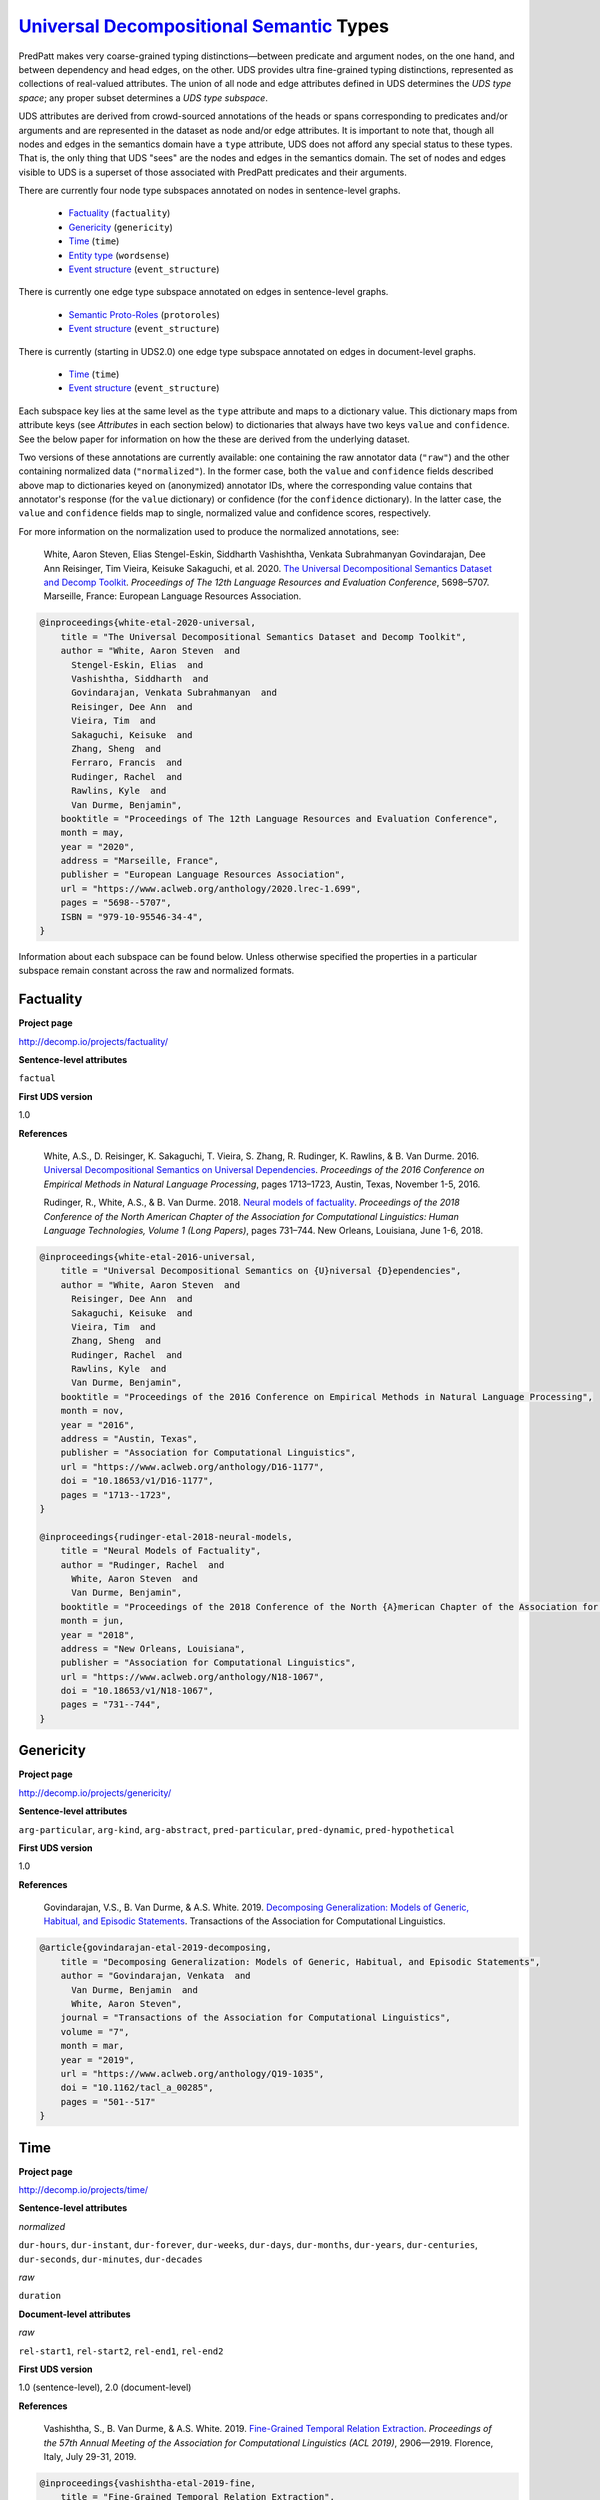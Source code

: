 `Universal Decompositional Semantic`_ Types
===========================================

.. _Universal Decompositional Semantic: http://decomp.io/

PredPatt makes very coarse-grained typing distinctions—between
predicate and argument nodes, on the one hand, and between dependency
and head edges, on the other. UDS provides ultra fine-grained typing
distinctions, represented as collections of real-valued
attributes. The union of all node and edge attributes defined in UDS
determines the *UDS type space*; any proper subset determines a *UDS
type subspace*.

UDS attributes are derived from crowd-sourced annotations of the heads
or spans corresponding to predicates and/or arguments and are
represented in the dataset as node and/or edge attributes. It is
important to note that, though all nodes and edges in the semantics
domain have a ``type`` attribute, UDS does not afford any special
status to these types. That is, the only thing that UDS "sees" are the
nodes and edges in the semantics domain. The set of nodes and edges
visible to UDS is a superset of those associated with PredPatt
predicates and their arguments.

There are currently four node type subspaces annotated on
nodes in sentence-level graphs.

  - `Factuality`_ (``factuality``)
  - `Genericity`_ (``genericity``)
  - `Time`_ (``time``)
  - `Entity type`_ (``wordsense``)
  - `Event structure`_ (``event_structure``)

There is currently one edge type subspace annotated on
edges in sentence-level graphs.

  - `Semantic Proto-Roles`_ (``protoroles``)
  - `Event structure`_ (``event_structure``)    

There is currently (starting in UDS2.0) one edge type subspace
annotated on edges in document-level graphs.

  - `Time`_ (``time``)
  - `Event structure`_ (``event_structure``)    
    
Each subspace key lies at the same level as the ``type`` attribute and
maps to a dictionary value. This dictionary maps from attribute keys
(see *Attributes* in each section below) to dictionaries that always
have two keys ``value`` and ``confidence``. See the below paper for
information on how the these are derived from the underlying dataset.

Two versions of these annotations are currently available: one
containing the raw annotator data (``"raw"``) and the other containing
normalized data (``"normalized"``). In the former case, both the
``value`` and ``confidence`` fields described above map to
dictionaries keyed on (anonymized) annotator IDs, where the
corresponding value contains that annotator's response (for the
``value`` dictionary) or confidence (for the ``confidence``
dictionary). In the latter case, the ``value`` and ``confidence``
fields map to single, normalized value and confidence scores,
respectively.

For more information on the normalization used to produce the
normalized annotations, see:

  White, Aaron Steven, Elias Stengel-Eskin, Siddharth Vashishtha, Venkata Subrahmanyan Govindarajan, Dee Ann Reisinger, Tim Vieira, Keisuke Sakaguchi, et al. 2020. `The Universal Decompositional Semantics Dataset and Decomp Toolkit`_. *Proceedings of The 12th Language Resources and Evaluation Conference*, 5698–5707. Marseille, France: European Language Resources Association.


.. _The Universal Decompositional Semantics Dataset and Decomp Toolkit: https://www.aclweb.org/anthology/2020.lrec-1.699/
  
.. code-block:: latex

  @inproceedings{white-etal-2020-universal,
      title = "The Universal Decompositional Semantics Dataset and Decomp Toolkit",
      author = "White, Aaron Steven  and
        Stengel-Eskin, Elias  and
        Vashishtha, Siddharth  and
        Govindarajan, Venkata Subrahmanyan  and
        Reisinger, Dee Ann  and
        Vieira, Tim  and
        Sakaguchi, Keisuke  and
        Zhang, Sheng  and
        Ferraro, Francis  and
        Rudinger, Rachel  and
        Rawlins, Kyle  and
        Van Durme, Benjamin",
      booktitle = "Proceedings of The 12th Language Resources and Evaluation Conference",
      month = may,
      year = "2020",
      address = "Marseille, France",
      publisher = "European Language Resources Association",
      url = "https://www.aclweb.org/anthology/2020.lrec-1.699",
      pages = "5698--5707",
      ISBN = "979-10-95546-34-4",
  }


Information about each subspace can be found below. Unless otherwise
specified the properties in a particular subspace remain constant
across the raw and normalized formats.
  
Factuality
----------

**Project page**

`<http://decomp.io/projects/factuality/>`_

**Sentence-level attributes**

``factual``

**First UDS version**

1.0

**References**

  White, A.S., D. Reisinger, K. Sakaguchi, T. Vieira, S. Zhang, R. Rudinger, K. Rawlins, & B. Van Durme. 2016. `Universal Decompositional Semantics on Universal Dependencies`_. *Proceedings of the 2016 Conference on Empirical Methods in Natural Language Processing*, pages 1713–1723, Austin, Texas, November 1-5, 2016.


  Rudinger, R., White, A.S., & B. Van Durme. 2018. `Neural models of factuality`_. *Proceedings of the 2018 Conference of the North American Chapter of the Association for Computational Linguistics: Human Language Technologies, Volume 1 (Long Papers)*, pages 731–744. New Orleans, Louisiana, June 1-6, 2018.

.. _Neural models of factuality: https://www.aclweb.org/anthology/N18-1067  
.. _Universal Decompositional Semantics on Universal Dependencies: https://www.aclweb.org/anthology/D16-1177
  
.. code-block:: latex

  @inproceedings{white-etal-2016-universal,
      title = "Universal Decompositional Semantics on {U}niversal {D}ependencies",
      author = "White, Aaron Steven  and
        Reisinger, Dee Ann  and
        Sakaguchi, Keisuke  and
        Vieira, Tim  and
        Zhang, Sheng  and
        Rudinger, Rachel  and
        Rawlins, Kyle  and
        Van Durme, Benjamin",
      booktitle = "Proceedings of the 2016 Conference on Empirical Methods in Natural Language Processing",
      month = nov,
      year = "2016",
      address = "Austin, Texas",
      publisher = "Association for Computational Linguistics",
      url = "https://www.aclweb.org/anthology/D16-1177",
      doi = "10.18653/v1/D16-1177",
      pages = "1713--1723",
  }
  
  @inproceedings{rudinger-etal-2018-neural-models,
      title = "Neural Models of Factuality",
      author = "Rudinger, Rachel  and
        White, Aaron Steven  and
        Van Durme, Benjamin",
      booktitle = "Proceedings of the 2018 Conference of the North {A}merican Chapter of the Association for Computational Linguistics: Human Language Technologies, Volume 1 (Long Papers)",
      month = jun,
      year = "2018",
      address = "New Orleans, Louisiana",
      publisher = "Association for Computational Linguistics",
      url = "https://www.aclweb.org/anthology/N18-1067",
      doi = "10.18653/v1/N18-1067",
      pages = "731--744",
  }


Genericity
----------

**Project page**

`<http://decomp.io/projects/genericity/>`_

**Sentence-level attributes**

``arg-particular``, ``arg-kind``, ``arg-abstract``, ``pred-particular``, ``pred-dynamic``, ``pred-hypothetical``

**First UDS version**

1.0

**References**

  Govindarajan, V.S., B. Van Durme, & A.S. White. 2019. `Decomposing Generalization: Models of Generic, Habitual, and Episodic Statements`_. Transactions of the Association for Computational Linguistics.

.. _Decomposing Generalization\: Models of Generic, Habitual, and Episodic Statements: https://www.aclweb.org/anthology/Q19-1035
  
.. code-block:: latex

  @article{govindarajan-etal-2019-decomposing,
      title = "Decomposing Generalization: Models of Generic, Habitual, and Episodic Statements",
      author = "Govindarajan, Venkata  and
        Van Durme, Benjamin  and
        White, Aaron Steven",
      journal = "Transactions of the Association for Computational Linguistics",
      volume = "7",
      month = mar,
      year = "2019",
      url = "https://www.aclweb.org/anthology/Q19-1035",
      doi = "10.1162/tacl_a_00285",
      pages = "501--517"
  }


Time
----

**Project page**

`<http://decomp.io/projects/time/>`_

**Sentence-level attributes**

*normalized*

``dur-hours``, ``dur-instant``, ``dur-forever``, ``dur-weeks``, ``dur-days``, ``dur-months``, ``dur-years``, ``dur-centuries``, ``dur-seconds``, ``dur-minutes``, ``dur-decades``

*raw*

``duration``


**Document-level attributes**

*raw*

``rel-start1``, ``rel-start2``, ``rel-end1``, ``rel-end2``

**First UDS version**

1.0 (sentence-level), 2.0 (document-level)

**References**

  Vashishtha, S., B. Van Durme, & A.S. White. 2019. `Fine-Grained Temporal Relation Extraction`_. *Proceedings of the 57th Annual Meeting of the Association for Computational Linguistics (ACL 2019)*, 2906—2919. Florence, Italy, July 29-31, 2019.


.. _Fine-Grained Temporal Relation Extraction: https://www.aclweb.org/anthology/P19-1280
  
.. code-block:: latex
		
  @inproceedings{vashishtha-etal-2019-fine,
      title = "Fine-Grained Temporal Relation Extraction",
      author = "Vashishtha, Siddharth  and
        Van Durme, Benjamin  and
        White, Aaron Steven",
      booktitle = "Proceedings of the 57th Annual Meeting of the Association for Computational Linguistics",
      month = jul,
      year = "2019",
      address = "Florence, Italy",
      publisher = "Association for Computational Linguistics",
      url = "https://www.aclweb.org/anthology/P19-1280",
      doi = "10.18653/v1/P19-1280",
      pages = "2906--2919"
  }


**Notes**

1. The Time dataset has different formats for raw and normalized annotations. The duration attributes from the normalized version are each assigned an ordinal value in the raw version (in ascending order of duration), which is assigned to the single attribute ``duration``.
2. The document-level relation annotations are *only* available in the raw format and only starting in UDS2.0.

Entity type
-----------

**Project page**

`<http://decomp.io/projects/word-sense/>`_

**Sentence-level attributes**

``supersense-noun.shape``, ``supersense-noun.process``, ``supersense-noun.relation``, ``supersense-noun.communication``, ``supersense-noun.time``, ``supersense-noun.plant``, ``supersense-noun.phenomenon``, ``supersense-noun.animal``, ``supersense-noun.state``, ``supersense-noun.substance``, ``supersense-noun.person``, ``supersense-noun.possession``, ``supersense-noun.Tops``, ``supersense-noun.object``, ``supersense-noun.event``, ``supersense-noun.artifact``, ``supersense-noun.act``, ``supersense-noun.body``, ``supersense-noun.attribute``, ``supersense-noun.quantity``, ``supersense-noun.motive``, ``supersense-noun.location``, ``supersense-noun.cognition``, ``supersense-noun.group``, ``supersense-noun.food``, ``supersense-noun.feeling``

**First UDS version**

1.0

**Notes**

1. The key is called ``wordsense`` because the normalized annotations come from UDS-Word Sense (v1.0).

**References**

  White, A.S., D. Reisinger, K. Sakaguchi, T. Vieira, S. Zhang, R. Rudinger, K. Rawlins, & B. Van Durme. 2016. `Universal Decompositional Semantics on Universal Dependencies`_. *Proceedings of the 2016 Conference on Empirical Methods in Natural Language Processing*, pages 1713–1723, Austin, Texas, November 1-5, 2016.

.. code-block:: latex

  @inproceedings{white-etal-2016-universal,
      title = "Universal Decompositional Semantics on {U}niversal {D}ependencies",
      author = "White, Aaron Steven  and
        Reisinger, Dee Ann  and
        Sakaguchi, Keisuke  and
        Vieira, Tim  and
        Zhang, Sheng  and
        Rudinger, Rachel  and
        Rawlins, Kyle  and
        Van Durme, Benjamin",
      booktitle = "Proceedings of the 2016 Conference on Empirical Methods in Natural Language Processing",
      month = nov,
      year = "2016",
      address = "Austin, Texas",
      publisher = "Association for Computational Linguistics",
      url = "https://www.aclweb.org/anthology/D16-1177",
      doi = "10.18653/v1/D16-1177",
      pages = "1713--1723",
  }


Semantic Proto-Roles
--------------------

**Project page**

`<http://decomp.io/projects/semantic-proto-roles/>`_

**Sentence-level attributes**

``was_used``, ``purpose``, ``partitive``, ``location``, ``instigation``, ``existed_after``, ``time``, ``awareness``, ``change_of_location``, ``manner``, ``sentient``, ``was_for_benefit``, ``change_of_state_continuous``, ``existed_during``, ``change_of_possession``, ``existed_before``, ``volition``, ``change_of_state``

**References**

  Reisinger, D., R. Rudinger, F. Ferraro, C. Harman, K. Rawlins, & B. Van Durme. (2015). `Semantic Proto-Roles`_. *Transactions of the Association for Computational Linguistics 3*:475–488.

  White, A.S., D. Reisinger, K. Sakaguchi, T. Vieira, S. Zhang, R. Rudinger, K. Rawlins, & B. Van Durme. 2016. `Universal Decompositional Semantics on Universal Dependencies`_. *Proceedings of the 2016 Conference on Empirical Methods in Natural Language Processing*, pages 1713–1723, Austin, Texas, November 1-5, 2016.

.. _Semantic Proto-Roles: https://www.aclweb.org/anthology/Q15-1034
  
.. code-block:: latex

  @article{reisinger-etal-2015-semantic,
      title = "Semantic Proto-Roles",
      author = "Reisinger, Dee Ann  and
        Rudinger, Rachel  and
        Ferraro, Francis  and
        Harman, Craig  and
        Rawlins, Kyle  and
        Van Durme, Benjamin",
      journal = "Transactions of the Association for Computational Linguistics",
      volume = "3",
      year = "2015",
      url = "https://www.aclweb.org/anthology/Q15-1034",
      doi = "10.1162/tacl_a_00152",
      pages = "475--488",
  }
		
  @inproceedings{white-etal-2016-universal,
      title = "Universal Decompositional Semantics on {U}niversal {D}ependencies",
      author = "White, Aaron Steven  and
        Reisinger, Dee Ann  and
        Sakaguchi, Keisuke  and
        Vieira, Tim  and
        Zhang, Sheng  and
        Rudinger, Rachel  and
        Rawlins, Kyle  and
        Van Durme, Benjamin",
      booktitle = "Proceedings of the 2016 Conference on Empirical Methods in Natural Language Processing",
      month = nov,
      year = "2016",
      address = "Austin, Texas",
      publisher = "Association for Computational Linguistics",
      url = "https://www.aclweb.org/anthology/D16-1177",
      doi = "10.18653/v1/D16-1177",
      pages = "1713--1723",
  }


Event structure
---------------

**Project page**

`<http://decomp.io/projects/event-structure/>`_

**Sentence-level attributes**

*normalized*


``distributive``, ``dynamic``, ``natural_parts``, ``part_similarity``, ``telic``, ``avg_part_duration_lbound-centuries``, ``avg_part_duration_ubound-centuries``, ``situation_duration_lbound-centuries``, ``situation_duration_ubound-centuries``, ``avg_part_duration_lbound-days``, ``avg_part_duration_ubound-days``, ``situation_duration_lbound-days``, ``situation_duration_ubound-days``, ``avg_part_duration_lbound-decades``, ``avg_part_duration_ubound-decades``, ``situation_duration_lbound-decades``, ``situation_duration_ubound-decades``, ``avg_part_duration_lbound-forever``, ``avg_part_duration_ubound-forever``, ``situation_duration_lbound-forever``, ``situation_duration_ubound-forever``, ``avg_part_duration_lbound-fractions_of_a_second``, ``avg_part_duration_ubound-fractions_of_a_second``, ``situation_duration_lbound-fractions_of_a_second``, ``situation_duration_ubound-fractions_of_a_second``, ``avg_part_duration_lbound-hours``, ``avg_part_duration_ubound-hours``, ``situation_duration_lbound-hours``, ``situation_duration_ubound-hours``, ``avg_part_duration_lbound-instant``, ``avg_part_duration_ubound-instant``, ``situation_duration_lbound-instant``, ``situation_duration_ubound-instant``, ``avg_part_duration_lbound-minutes``, ``avg_part_duration_ubound-minutes``, ``situation_duration_lbound-minutes``, ``situation_duration_ubound-minutes``, ``avg_part_duration_lbound-months``, ``avg_part_duration_ubound-months``, ``situation_duration_lbound-months``, ``situation_duration_ubound-months``, ``avg_part_duration_lbound-seconds``, ``avg_part_duration_ubound-seconds``, ``situation_duration_lbound-seconds``, ``situation_duration_ubound-seconds``, ``avg_part_duration_lbound-weeks``, ``avg_part_duration_ubound-weeks``, ``situation_duration_lbound-weeks``, ``situation_duration_ubound-weeks``, ``avg_part_duration_lbound-years``, ``avg_part_duration_ubound-years``, ``situation_duration_lbound-years``, ``situation_duration_ubound-years``

*raw*

``dynamic``, ``natural_parts``, ``part_similarity``, ``telic``, ``avg_part_duration_lbound``, ``avg_part_duration_ubound``, ``situation_duration_lbound``, ``situation_duration_ubound``


**Document-level attributes**

``pred1_contains_pred2``, ``pred2_contains_pred1``

**First UDS version**

2.0

**Notes**

1. Whether ``dynamic``, ``situation_duration_lbound``, and ``situation_duration_ubound`` are answered or ``part_similarity``, ``avg_part_duration_lbound``, and ``avg_part_duration_ubound`` are answered is dependent on the answer an annotator gives to ``natural_parts``. Thus, not all node attributes will necessarily be present on all nodes.

**References**

  Gantt, W., L. Glass, & A.S. White. 2021. `Decomposing and Recomposing Event Structure`_. arXiv:2103.10387 [cs.CL].


.. _Decomposing and Recomposing Event Structure: https://arxiv.org/abs/2103.10387
  
.. code-block:: latex

  @misc{gantt2021decomposing,
      title={Decomposing and Recomposing Event Structure}, 
      author={William Gantt and Lelia Glass and Aaron Steven White},
      year={2021},
      eprint={2103.10387},
      archivePrefix={arXiv},
      primaryClass={cs.CL}
  }


 
